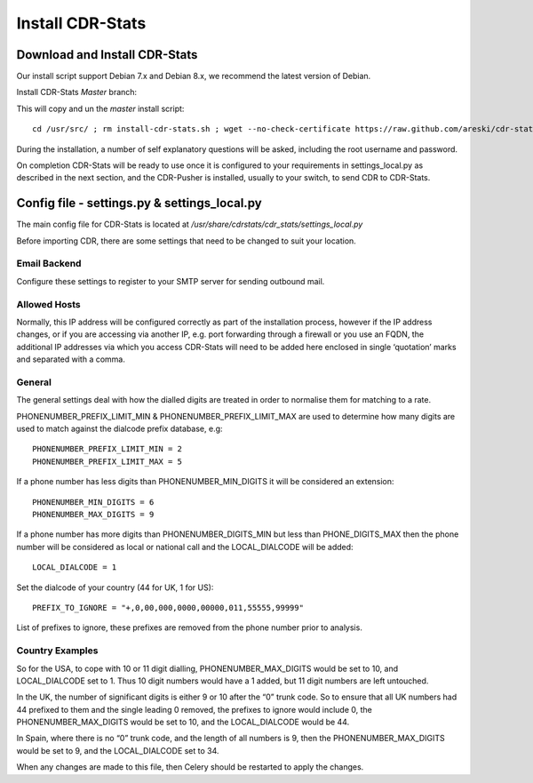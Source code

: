 
.. _install-cdr-stats:

Install CDR-Stats
=================


.. _install-download:

Download and Install CDR-Stats
------------------------------

Our install script support Debian 7.x and Debian 8.x, we recommend the latest version of Debian.

Install CDR-Stats *Master* branch:

This will copy and un the `master` install script::

    cd /usr/src/ ; rm install-cdr-stats.sh ; wget --no-check-certificate https://raw.github.com/areski/cdr-stats/master/install/install-cdr-stats.sh -O install-cdr-stats.sh ; bash install-cdr-stats.sh


During the installation, a number of self explanatory questions will be asked, including the root username and password.

On completion CDR-Stats will be ready to use once it is configured to your requirements in settings_local.py as described in the next section, and the CDR-Pusher is installed, usually to your switch, to send CDR to CDR-Stats.


.. _install-config-file:

Config file - settings.py & settings_local.py
---------------------------------------------

The main config file for CDR-Stats is located at `/usr/share/cdrstats/cdr_stats/settings_local.py`

Before importing CDR, there are some settings that need to be changed to suit your location.


Email Backend
~~~~~~~~~~~~~

Configure these settings to register to your SMTP server for sending outbound mail.


Allowed Hosts
~~~~~~~~~~~~~

Normally, this IP address will be configured correctly as part of the installation process, however if the IP address changes, or if you are accessing via another IP, e.g. port forwarding through a firewall or you use an FQDN, the additional IP addresses via which you access CDR-Stats will need to be added here enclosed in single ‘quotation’ marks and separated with a comma.


General
~~~~~~~

The general settings deal with how the dialled digits are treated in order to normalise them for matching to a rate.

PHONENUMBER_PREFIX_LIMIT_MIN & PHONENUMBER_PREFIX_LIMIT_MAX are used to determine how many digits are used to match against the dialcode prefix database, e.g::

    PHONENUMBER_PREFIX_LIMIT_MIN = 2
    PHONENUMBER_PREFIX_LIMIT_MAX = 5

If  a phone number has less digits  than PHONENUMBER_MIN_DIGITS it will be considered an extension::

    PHONENUMBER_MIN_DIGITS = 6
    PHONENUMBER_MAX_DIGITS = 9

If a phone number has more digits than PHONENUMBER_DIGITS_MIN but less than PHONE_DIGITS_MAX then the phone number will be considered as local or national call and the LOCAL_DIALCODE will be added::

    LOCAL_DIALCODE = 1

Set the dialcode of your country (44 for UK, 1 for US)::

    PREFIX_TO_IGNORE = "+,0,00,000,0000,00000,011,55555,99999"

List of prefixes to ignore, these prefixes are removed from the phone number prior to analysis.


Country Examples
~~~~~~~~~~~~~~~~

So for the USA, to cope with 10 or 11 digit dialling, PHONENUMBER_MAX_DIGITS would be set to 10, and LOCAL_DIALCODE set to 1. Thus 10 digit numbers would have a 1 added, but 11 digit numbers are left untouched.

In the UK, the number of significant digits is either 9 or 10 after the “0” trunk code. So to ensure that all UK numbers had 44 prefixed to them and the single leading 0 removed, the prefixes to ignore would include 0, the PHONENUMBER_MAX_DIGITS would be set to 10, and the LOCAL_DIALCODE would be 44.

In Spain, where there is no “0” trunk code, and the length of all numbers is 9, then the PHONENUMBER_MAX_DIGITS  would be set to 9, and the LOCAL_DIALCODE set to 34.

When any changes are made to this file, then Celery should be restarted to apply the changes.
